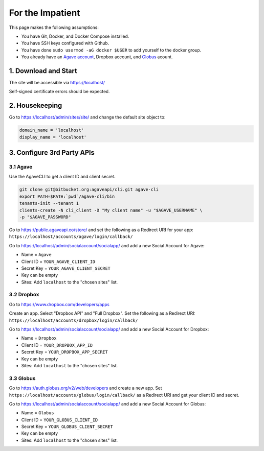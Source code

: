 #################
For the Impatient
#################

This page makes the following assumptions:

* You have Git, Docker, and Docker Compose installed.
* You have SSH keys configured with Github.
* You have done ``sudo usermod -aG docker $USER`` to add yourself to
  the docker group.
* You already have an
  `Agave account <https://public.agaveapi.co/create_account>`_,
  Dropbox account, and `Globus <https://www.globus.org/>`_ acount.

1. Download and Start
=====================

.. code-block:: bash
   :linenos:

   git clone git@github.com:cnap-cobre/synapse.git
   cd synapse
   cp backend/global/settings/secret.py.example backend/global/settings/secret.py
   docker-compose build
   docker-compose up --no-start
   docker-compose run backend python manage.py migrate
   docker-compose run backend python manage.py createsuperuser
   docker-compose up

The site will be accessible via https://localhost/

Self-signed certificate errors should be expected.

2. Housekeeping
===============

Go to https://localhost/admin/sites/site/ and change the default site object to:

.. code-block:: python

   domain_name = 'localhost'
   display_name = 'localhost'

3. Configure 3rd Party APIs
===========================

3.1 Agave
---------

Use the AgaveCLI to get a client ID and client secret.

.. code-block:: bash

   git clone git@bitbucket.org:agaveapi/cli.git agave-cli
   export PATH=$PATH:`pwd`/agave-cli/bin
   tenants-init --tenant 1
   clients-create -N cli_client -D "My client name" -u "$AGAVE_USERNAME" \
   -p "$AGAVE_PASSWORD"

Go to https://public.agaveapi.co/store/ and set the following as a Redirect
URI for your app: ``https://localhost/accounts/agave/login/callback/``

Go to https://localhost/admin/socialaccount/socialapp/ and add a new Social
Account for Agave:

* Name = ``Agave``
* Client ID = ``YOUR_AGAVE_CLIENT_ID``
* Secret Key = ``YOUR_AGAVE_CLIENT_SECRET``
* Key can be empty
* Sites: Add ``localhost`` to the "chosen sites" list.


3.2 Dropbox
-----------

Go to https://www.dropbox.com/developers/apps

Create an app.  Select "Dropbox API" and "Full Dropbox".  Set the following as
a Redirect URI: ``https://localhost/accounts/dropbox/login/callback/``

Go to https://localhost/admin/socialaccount/socialapp/ and add a new Social
Account for Dropbox:

* Name = ``Dropbox``
* Client ID = ``YOUR_DROPBOX_APP_ID``
* Secret Key = ``YOUR_DROPBOX_APP_SECRET``
* Key can be empty
* Sites: Add ``localhost`` to the "chosen sites" list.


3.3 Globus
----------

Go to https://auth.globus.org/v2/web/developers and create a new app.  Set
``https://localhost/accounts/globus/login/callback/`` as a Redirect URI and
get your client ID and secret.

Go to https://localhost/admin/socialaccount/socialapp/ and add a new Social
Account for Globus:

* Name = ``Globus``
* Client ID = ``YOUR_GLOBUS_CLIENT_ID``
* Secret Key = ``YOUR_GLOBUS_CLIENT_SECRET``
* Key can be empty
* Sites: Add ``localhost`` to the "chosen sites" list.